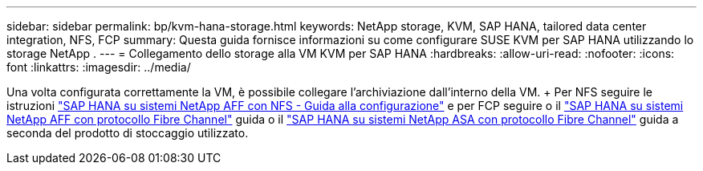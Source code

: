 ---
sidebar: sidebar 
permalink: bp/kvm-hana-storage.html 
keywords: NetApp storage, KVM, SAP HANA, tailored data center integration, NFS, FCP 
summary: Questa guida fornisce informazioni su come configurare SUSE KVM per SAP HANA utilizzando lo storage NetApp . 
---
= Collegamento dello storage alla VM KVM per SAP HANA
:hardbreaks:
:allow-uri-read: 
:nofooter: 
:icons: font
:linkattrs: 
:imagesdir: ../media/


[role="lead"]
Una volta configurata correttamente la VM, è possibile collegare l'archiviazione dall'interno della VM.  + Per NFS seguire le istruzioni https://docs.netapp.com/us-en/netapp-solutions-sap/bp/hana-aff-nfs-introduction.html["SAP HANA su sistemi NetApp AFF con NFS - Guida alla configurazione"] e per FCP seguire o il https://docs.netapp.com/us-en/netapp-solutions-sap/bp/hana-aff-fc-introduction.html["SAP HANA su sistemi NetApp AFF con protocollo Fibre Channel"] guida o il https://docs.netapp.com/us-en/netapp-solutions-sap/bp/hana-asa-fc-introduction.html["SAP HANA su sistemi NetApp ASA con protocollo Fibre Channel"] guida a seconda del prodotto di stoccaggio utilizzato.

